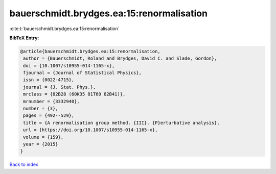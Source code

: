 bauerschmidt.brydges.ea:15:renormalisation
==========================================

:cite:t:`bauerschmidt.brydges.ea:15:renormalisation`

**BibTeX Entry:**

.. code-block:: bibtex

   @article{bauerschmidt.brydges.ea:15:renormalisation,
    author = {Bauerschmidt, Roland and Brydges, David C. and Slade, Gordon},
    doi = {10.1007/s10955-014-1165-x},
    fjournal = {Journal of Statistical Physics},
    issn = {0022-4715},
    journal = {J. Stat. Phys.},
    mrclass = {82B28 (60K35 81T60 82B41)},
    mrnumber = {3332940},
    number = {3},
    pages = {492--529},
    title = {A renormalisation group method. {III}. {P}erturbative analysis},
    url = {https://doi.org/10.1007/s10955-014-1165-x},
    volume = {159},
    year = {2015}
   }

`Back to index <../By-Cite-Keys.rst>`_
